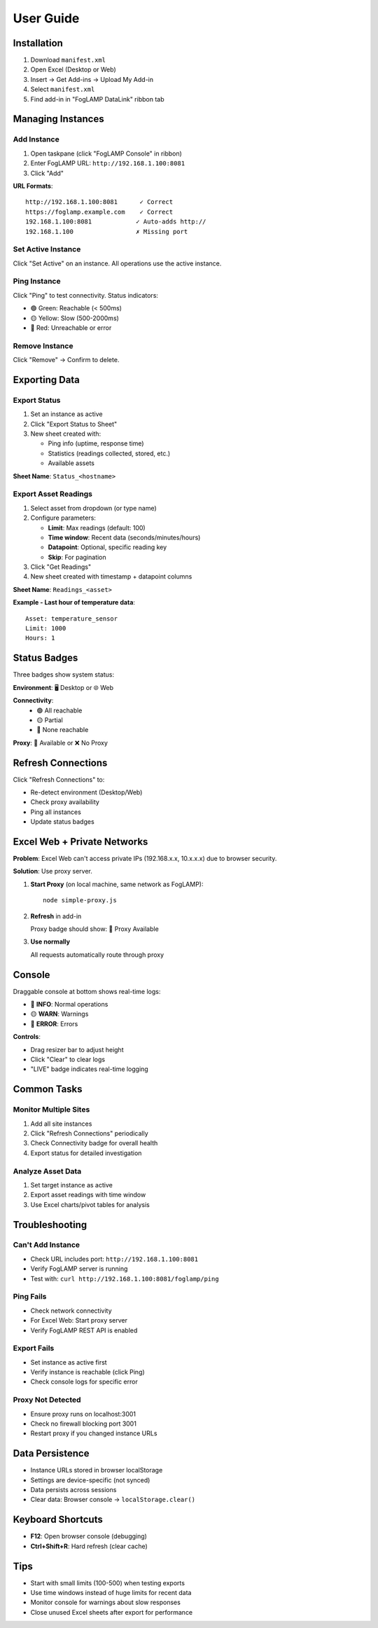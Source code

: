 ==========
User Guide
==========

Installation
============

1. Download ``manifest.xml``
2. Open Excel (Desktop or Web)
3. Insert → Get Add-ins → Upload My Add-in
4. Select ``manifest.xml``
5. Find add-in in "FogLAMP DataLink" ribbon tab

Managing Instances
==================

Add Instance
------------

1. Open taskpane (click "FogLAMP Console" in ribbon)
2. Enter FogLAMP URL: ``http://192.168.1.100:8081``
3. Click "Add"

**URL Formats**::

   http://192.168.1.100:8081      ✓ Correct
   https://foglamp.example.com    ✓ Correct
   192.168.1.100:8081            ✓ Auto-adds http://
   192.168.1.100                 ✗ Missing port

Set Active Instance
-------------------

Click "Set Active" on an instance. All operations use the active instance.

Ping Instance
-------------

Click "Ping" to test connectivity. Status indicators:

* 🟢 Green: Reachable (< 500ms)
* 🟡 Yellow: Slow (500-2000ms)
* 🔴 Red: Unreachable or error

Remove Instance
---------------

Click "Remove" → Confirm to delete.

Exporting Data
==============

Export Status
-------------

1. Set an instance as active
2. Click "Export Status to Sheet"
3. New sheet created with:
   
   * Ping info (uptime, response time)
   * Statistics (readings collected, stored, etc.)
   * Available assets

**Sheet Name**: ``Status_<hostname>``

Export Asset Readings
---------------------

1. Select asset from dropdown (or type name)
2. Configure parameters:
   
   * **Limit**: Max readings (default: 100)
   * **Time window**: Recent data (seconds/minutes/hours)
   * **Datapoint**: Optional, specific reading key
   * **Skip**: For pagination

3. Click "Get Readings"
4. New sheet created with timestamp + datapoint columns

**Sheet Name**: ``Readings_<asset>``

**Example - Last hour of temperature data**::

   Asset: temperature_sensor
   Limit: 1000
   Hours: 1

Status Badges
=============

Three badges show system status:

**Environment**: 🖥️ Desktop or 🌐 Web

**Connectivity**: 
   * 🟢 All reachable
   * 🟡 Partial
   * 🔴 None reachable

**Proxy**: 🔗 Available or ❌ No Proxy

Refresh Connections
===================

Click "Refresh Connections" to:

* Re-detect environment (Desktop/Web)
* Check proxy availability  
* Ping all instances
* Update status badges

Excel Web + Private Networks
=============================

**Problem**: Excel Web can't access private IPs (192.168.x.x, 10.x.x.x) due to browser security.

**Solution**: Use proxy server.

1. **Start Proxy** (on local machine, same network as FogLAMP)::

     node simple-proxy.js

2. **Refresh** in add-in
   
   Proxy badge should show: 🔗 Proxy Available

3. **Use normally**
   
   All requests automatically route through proxy

Console
=======

Draggable console at bottom shows real-time logs:

* 🔵 **INFO**: Normal operations
* 🟡 **WARN**: Warnings
* 🔴 **ERROR**: Errors

**Controls**:

* Drag resizer bar to adjust height
* Click "Clear" to clear logs
* "LIVE" badge indicates real-time logging

Common Tasks
============

Monitor Multiple Sites
----------------------

1. Add all site instances
2. Click "Refresh Connections" periodically
3. Check Connectivity badge for overall health
4. Export status for detailed investigation

Analyze Asset Data
------------------

1. Set target instance as active
2. Export asset readings with time window
3. Use Excel charts/pivot tables for analysis

Troubleshooting
===============

Can't Add Instance
------------------

* Check URL includes port: ``http://192.168.1.100:8081``
* Verify FogLAMP server is running
* Test with: ``curl http://192.168.1.100:8081/foglamp/ping``

Ping Fails
----------

* Check network connectivity
* For Excel Web: Start proxy server
* Verify FogLAMP REST API is enabled

Export Fails
------------

* Set instance as active first
* Verify instance is reachable (click Ping)
* Check console logs for specific error

Proxy Not Detected
------------------

* Ensure proxy runs on localhost:3001
* Check no firewall blocking port 3001
* Restart proxy if you changed instance URLs

Data Persistence
================

* Instance URLs stored in browser localStorage
* Settings are device-specific (not synced)
* Data persists across sessions
* Clear data: Browser console → ``localStorage.clear()``

Keyboard Shortcuts
==================

* **F12**: Open browser console (debugging)
* **Ctrl+Shift+R**: Hard refresh (clear cache)

Tips
====

* Start with small limits (100-500) when testing exports
* Use time windows instead of huge limits for recent data
* Monitor console for warnings about slow responses
* Close unused Excel sheets after export for performance